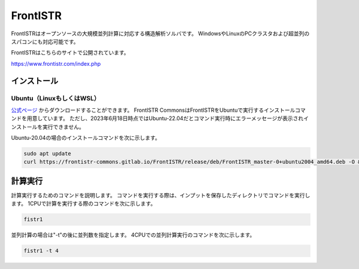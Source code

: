 FrontISTR
=========

FrontISTRはオープンソースの大規模並列計算に対応する構造解析ソルバです。
WindowsやLinuxのPCクラスタおよび超並列のスパコンにも対応可能です。

FrontISTRはこちらのサイトで公開されています。

https://www.frontistr.com/index.php

インストール
~~~~~~~~~~~~

Ubuntu（LinuxもしくはWSL）
------------------------------------

`公式ページ <https://www.frontistr.com/download/>`_ からダウンロードすることができます。
FrontISTR CommonsはFrontISTRをUbuntuで実行するインストールコマンドを用意しています。
ただし、2023年6月18日時点ではUbuntu-22.04だとコマンド実行時にエラーメッセージが表示されインストールを実行できません。

Ubuntu-20.04の場合のインストールコマンドを次に示します。

.. code-block:: 

    sudo apt update
    curl https://frontistr-commons.gitlab.io/FrontISTR/release/deb/FrontISTR_master-0+ubuntu2004_amd64.deb -O && sudo apt-get install -y ./FrontISTR_master-0+ubuntu2004_amd64.deb

計算実行
~~~~~~~~

計算実行するためのコマンドを説明します。
コマンドを実行する際は、インプットを保存したディレクトリでコマンドを実行します。
1CPUで計算を実行する際のコマンドを次に示します。

.. code-block::

    fistr1

並列計算の場合は"-t"の後に並列数を指定します。
4CPUでの並列計算実行のコマンドを次に示します。

.. code-block:: 

    fistr1 -t 4